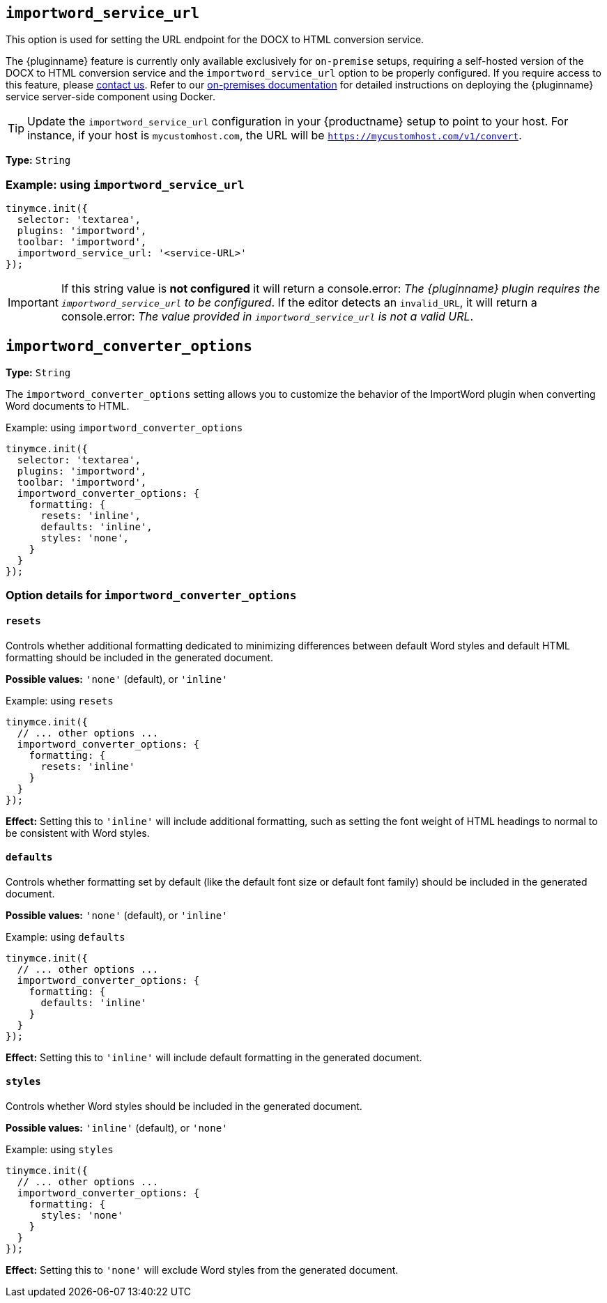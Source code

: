 [[importword-service-url]]
== `importword_service_url`

This option is used for setting the URL endpoint for the DOCX to HTML conversion service.

The {pluginname} feature is currently only available exclusively for `on-premise` setups, requiring a self-hosted version of the DOCX to HTML conversion service and the `importword_service_url` option to be properly configured. If you require access to this feature, please link:https://www.tiny.cloud/contact/[contact us]. Refer to our xref:individual-import-from-word-and-export-to-word-on-premises.adoc[on-premises documentation] for detailed instructions on deploying the {pluginname} service server-side component using Docker.

[TIP]
Update the `importword_service_url` configuration in your {productname} setup to point to your host. For instance, if your host is `mycustomhost.com`, the URL will be `https://mycustomhost.com/v1/convert`.

*Type:* `+String+`

=== Example: using `importword_service_url`

[source,js]
----
tinymce.init({
  selector: 'textarea',
  plugins: 'importword',
  toolbar: 'importword',
  importword_service_url: '<service-URL>'
});
----

[IMPORTANT]
If this string value is **not configured** it will return a console.error:
_The {pluginname} plugin requires the `importword_service_url` to be configured_. If the editor detects an `invalid_URL`, it will return a console.error: _The value provided in `importword_service_url` is not a valid URL_.

[[importword-converter-options]]
== `importword_converter_options`

**Type:** `String`

The `importword_converter_options` setting allows you to customize the behavior of the ImportWord plugin when converting Word documents to HTML.

.Example: using `importword_converter_options`
[source, js]
----
tinymce.init({
  selector: 'textarea',
  plugins: 'importword',
  toolbar: 'importword',
  importword_converter_options: {
    formatting: {
      resets: 'inline',
      defaults: 'inline',
      styles: 'none',
    }
  }
});
----

=== Option details for `importword_converter_options`

==== `resets`

Controls whether additional formatting dedicated to minimizing differences between default Word styles and default HTML formatting should be included in the generated document.

**Possible values:** `'none'` (default), or `'inline'`

.Example: using `resets`
[source, js]
----
tinymce.init({
  // ... other options ...
  importword_converter_options: {
    formatting: {
      resets: 'inline'
    }
  }
});
----

**Effect:** Setting this to `'inline'` will include additional formatting, such as setting the font weight of HTML headings to normal to be consistent with Word styles.

==== `defaults`

Controls whether formatting set by default (like the default font size or default font family) should be included in the generated document.

**Possible values:** `'none'` (default), or `'inline'`

.Example: using `defaults`
[source, js]
----
tinymce.init({
  // ... other options ...
  importword_converter_options: {
    formatting: {
      defaults: 'inline'
    }
  }
});
----

**Effect:** Setting this to `'inline'` will include default formatting in the generated document.

==== `styles`

Controls whether Word styles should be included in the generated document.

**Possible values:** `'inline'` (default), or `'none'`

.Example: using `styles`
[source, js]
----
tinymce.init({
  // ... other options ...
  importword_converter_options: {
    formatting: {
      styles: 'none'
    }
  }
});
----

**Effect:** Setting this to `'none'` will exclude Word styles from the generated document.